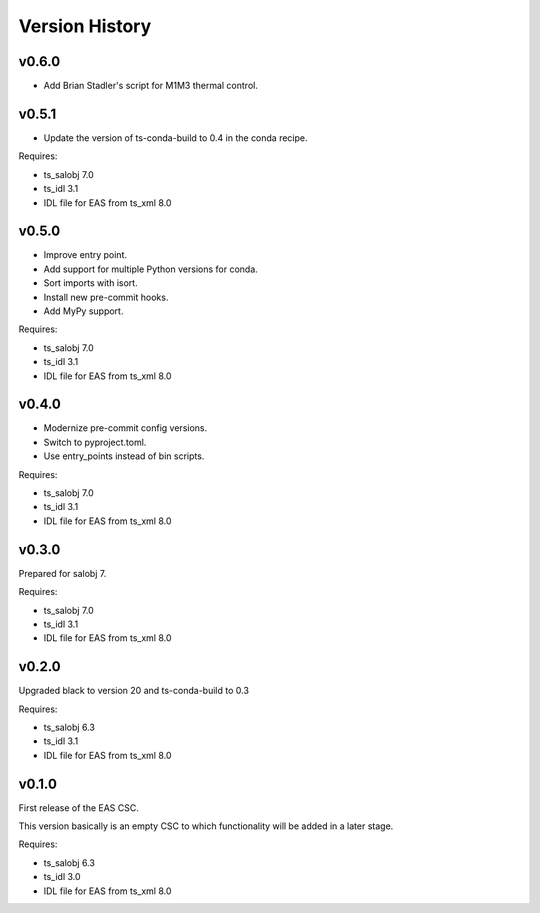 .. py:currentmodule:: lsst.ts.eas

.. _lsst.ts.eas.version_history:

###############
Version History
###############

v0.6.0
======

* Add Brian Stadler's script for M1M3 thermal control.

v0.5.1
======

* Update the version of ts-conda-build to 0.4 in the conda recipe.

Requires:

* ts_salobj 7.0
* ts_idl 3.1
* IDL file for EAS from ts_xml 8.0

v0.5.0
======

* Improve entry point.
* Add support for multiple Python versions for conda.
* Sort imports with isort.
* Install new pre-commit hooks.
* Add MyPy support.

Requires:

* ts_salobj 7.0
* ts_idl 3.1
* IDL file for EAS from ts_xml 8.0

v0.4.0
======

* Modernize pre-commit config versions.
* Switch to pyproject.toml.
* Use entry_points instead of bin scripts.

Requires:

* ts_salobj 7.0
* ts_idl 3.1
* IDL file for EAS from ts_xml 8.0

v0.3.0
======

Prepared for salobj 7.

Requires:

* ts_salobj 7.0
* ts_idl 3.1
* IDL file for EAS from ts_xml 8.0

v0.2.0
======

Upgraded black to version 20 and ts-conda-build to 0.3

Requires:

* ts_salobj 6.3
* ts_idl 3.1
* IDL file for EAS from ts_xml 8.0


v0.1.0
======

First release of the EAS CSC.

This version basically is an empty CSC to which functionality will be added in a later stage.

Requires:

* ts_salobj 6.3
* ts_idl 3.0
* IDL file for EAS from ts_xml 8.0
